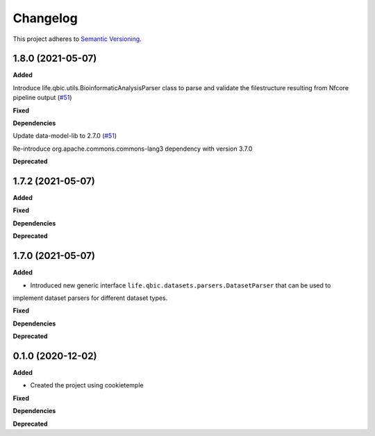==========
Changelog
==========

This project adheres to `Semantic Versioning <https://semver.org/>`_.


1.8.0 (2021-05-07)
------------------

**Added**

Introduce life.qbic.utils.BioinformaticAnalysisParser class to parse and validate the filestructure resulting from Nfcore pipeline output (`#51 <https://github.com/qbicsoftware/core-utils-lib/pull/51>`_)

**Fixed**

**Dependencies**

Update data-model-lib to 2.7.0 (`#51 <https://github.com/qbicsoftware/core-utils-lib/pull/51>`_)

Re-introduce org.apache.commons.commons-lang3 dependency with version 3.7.0

**Deprecated**


1.7.2 (2021-05-07)
------------------

**Added**

**Fixed**

**Dependencies**

**Deprecated**


1.7.0 (2021-05-07)
------------------

**Added**

* Introduced new generic interface ``life.qbic.datasets.parsers.DatasetParser`` that can be used to
implement dataset parsers for different dataset types.

**Fixed**

**Dependencies**

**Deprecated**


0.1.0 (2020-12-02)
------------------

**Added**

* Created the project using cookietemple

**Fixed**

**Dependencies**

**Deprecated**

